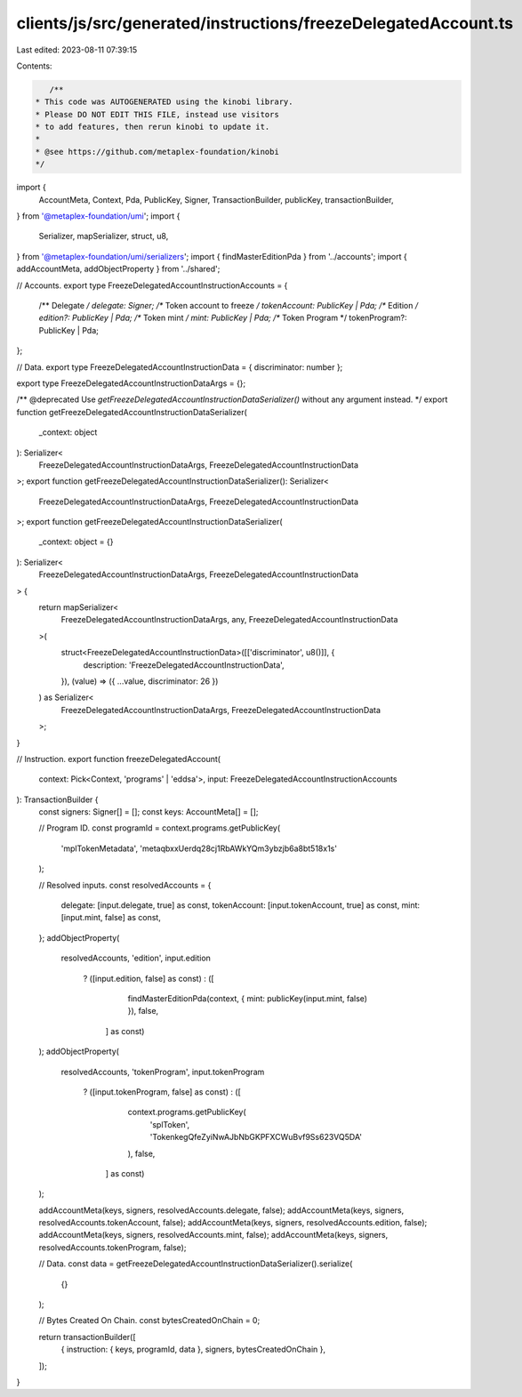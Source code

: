 clients/js/src/generated/instructions/freezeDelegatedAccount.ts
===============================================================

Last edited: 2023-08-11 07:39:15

Contents:

.. code-block:: ts

    /**
 * This code was AUTOGENERATED using the kinobi library.
 * Please DO NOT EDIT THIS FILE, instead use visitors
 * to add features, then rerun kinobi to update it.
 *
 * @see https://github.com/metaplex-foundation/kinobi
 */

import {
  AccountMeta,
  Context,
  Pda,
  PublicKey,
  Signer,
  TransactionBuilder,
  publicKey,
  transactionBuilder,
} from '@metaplex-foundation/umi';
import {
  Serializer,
  mapSerializer,
  struct,
  u8,
} from '@metaplex-foundation/umi/serializers';
import { findMasterEditionPda } from '../accounts';
import { addAccountMeta, addObjectProperty } from '../shared';

// Accounts.
export type FreezeDelegatedAccountInstructionAccounts = {
  /** Delegate */
  delegate: Signer;
  /** Token account to freeze */
  tokenAccount: PublicKey | Pda;
  /** Edition */
  edition?: PublicKey | Pda;
  /** Token mint */
  mint: PublicKey | Pda;
  /** Token Program */
  tokenProgram?: PublicKey | Pda;
};

// Data.
export type FreezeDelegatedAccountInstructionData = { discriminator: number };

export type FreezeDelegatedAccountInstructionDataArgs = {};

/** @deprecated Use `getFreezeDelegatedAccountInstructionDataSerializer()` without any argument instead. */
export function getFreezeDelegatedAccountInstructionDataSerializer(
  _context: object
): Serializer<
  FreezeDelegatedAccountInstructionDataArgs,
  FreezeDelegatedAccountInstructionData
>;
export function getFreezeDelegatedAccountInstructionDataSerializer(): Serializer<
  FreezeDelegatedAccountInstructionDataArgs,
  FreezeDelegatedAccountInstructionData
>;
export function getFreezeDelegatedAccountInstructionDataSerializer(
  _context: object = {}
): Serializer<
  FreezeDelegatedAccountInstructionDataArgs,
  FreezeDelegatedAccountInstructionData
> {
  return mapSerializer<
    FreezeDelegatedAccountInstructionDataArgs,
    any,
    FreezeDelegatedAccountInstructionData
  >(
    struct<FreezeDelegatedAccountInstructionData>([['discriminator', u8()]], {
      description: 'FreezeDelegatedAccountInstructionData',
    }),
    (value) => ({ ...value, discriminator: 26 })
  ) as Serializer<
    FreezeDelegatedAccountInstructionDataArgs,
    FreezeDelegatedAccountInstructionData
  >;
}

// Instruction.
export function freezeDelegatedAccount(
  context: Pick<Context, 'programs' | 'eddsa'>,
  input: FreezeDelegatedAccountInstructionAccounts
): TransactionBuilder {
  const signers: Signer[] = [];
  const keys: AccountMeta[] = [];

  // Program ID.
  const programId = context.programs.getPublicKey(
    'mplTokenMetadata',
    'metaqbxxUerdq28cj1RbAWkYQm3ybzjb6a8bt518x1s'
  );

  // Resolved inputs.
  const resolvedAccounts = {
    delegate: [input.delegate, true] as const,
    tokenAccount: [input.tokenAccount, true] as const,
    mint: [input.mint, false] as const,
  };
  addObjectProperty(
    resolvedAccounts,
    'edition',
    input.edition
      ? ([input.edition, false] as const)
      : ([
          findMasterEditionPda(context, { mint: publicKey(input.mint, false) }),
          false,
        ] as const)
  );
  addObjectProperty(
    resolvedAccounts,
    'tokenProgram',
    input.tokenProgram
      ? ([input.tokenProgram, false] as const)
      : ([
          context.programs.getPublicKey(
            'splToken',
            'TokenkegQfeZyiNwAJbNbGKPFXCWuBvf9Ss623VQ5DA'
          ),
          false,
        ] as const)
  );

  addAccountMeta(keys, signers, resolvedAccounts.delegate, false);
  addAccountMeta(keys, signers, resolvedAccounts.tokenAccount, false);
  addAccountMeta(keys, signers, resolvedAccounts.edition, false);
  addAccountMeta(keys, signers, resolvedAccounts.mint, false);
  addAccountMeta(keys, signers, resolvedAccounts.tokenProgram, false);

  // Data.
  const data = getFreezeDelegatedAccountInstructionDataSerializer().serialize(
    {}
  );

  // Bytes Created On Chain.
  const bytesCreatedOnChain = 0;

  return transactionBuilder([
    { instruction: { keys, programId, data }, signers, bytesCreatedOnChain },
  ]);
}


